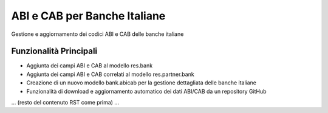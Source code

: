 ABI e CAB per Banche Italiane
=============================

Gestione e aggiornamento dei codici ABI e CAB delle banche italiane

.. image:: ../static/description/banner.png

Funzionalità Principali
-----------------------

.. image:: ../static/description/feature.png
   :align: right
   :width: 400px

* Aggiunta dei campi ABI e CAB al modello res.bank
* Aggiunta dei campi ABI e CAB correlati al modello res.partner.bank
* Creazione di un nuovo modello bank.abicab per la gestione dettagliata delle banche italiane
* Funzionalità di download e aggiornamento automatico dei dati ABI/CAB da un repository GitHub

... (resto del contenuto RST come prima) ...